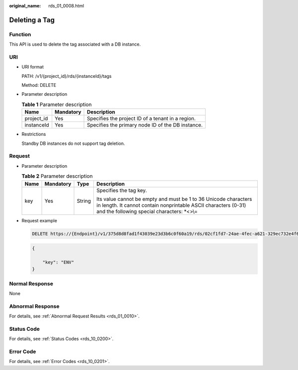 :original_name: rds_01_0008.html

.. _rds_01_0008:

Deleting a Tag
==============

Function
--------

This API is used to delete the tag associated with a DB instance.

URI
---

-  URI format

   PATH: /v1/{project_id}/rds/{instanceId}/tags

   Method: DELETE

-  Parameter description

   .. table:: **Table 1** Parameter description

      ========== ========= =================================================
      Name       Mandatory Description
      ========== ========= =================================================
      project_id Yes       Specifies the project ID of a tenant in a region.
      instanceId Yes       Specifies the primary node ID of the DB instance.
      ========== ========= =================================================

-  Restrictions

   Standby DB instances do not support tag deletion.

Request
-------

-  Parameter description

   .. table:: **Table 2** Parameter description

      +-----------------+-----------------+-----------------+----------------------------------------------------------------------------------------------------------------------------------------------------------------------------------+
      | Name            | Mandatory       | Type            | Description                                                                                                                                                                      |
      +=================+=================+=================+==================================================================================================================================================================================+
      | key             | Yes             | String          | Specifies the tag key.                                                                                                                                                           |
      |                 |                 |                 |                                                                                                                                                                                  |
      |                 |                 |                 | Its value cannot be empty and must be 1 to 36 Unicode characters in length. It cannot contain nonprintable ASCII characters (0-31) and the following special characters: \*<>\\= |
      +-----------------+-----------------+-----------------+----------------------------------------------------------------------------------------------------------------------------------------------------------------------------------+

-  Request example

   .. code-block:: text

      DELETE https://{Endpoint}/v1/375d8d8fad1f43039e23d3b6c0f60a19/rds/02cf1fd7-24ae-4fec-a621-329ec732e4f6/tags

   .. code-block:: text

      {

          "key": "ENV"
      }

Normal Response
---------------

None

Abnormal Response
-----------------

For details, see :ref:`Abnormal Request Results <rds_01_0010>`.

Status Code
-----------

For details, see :ref:`Status Codes <rds_10_0200>`.

Error Code
----------

For details, see :ref:`Error Codes <rds_10_0201>`.
